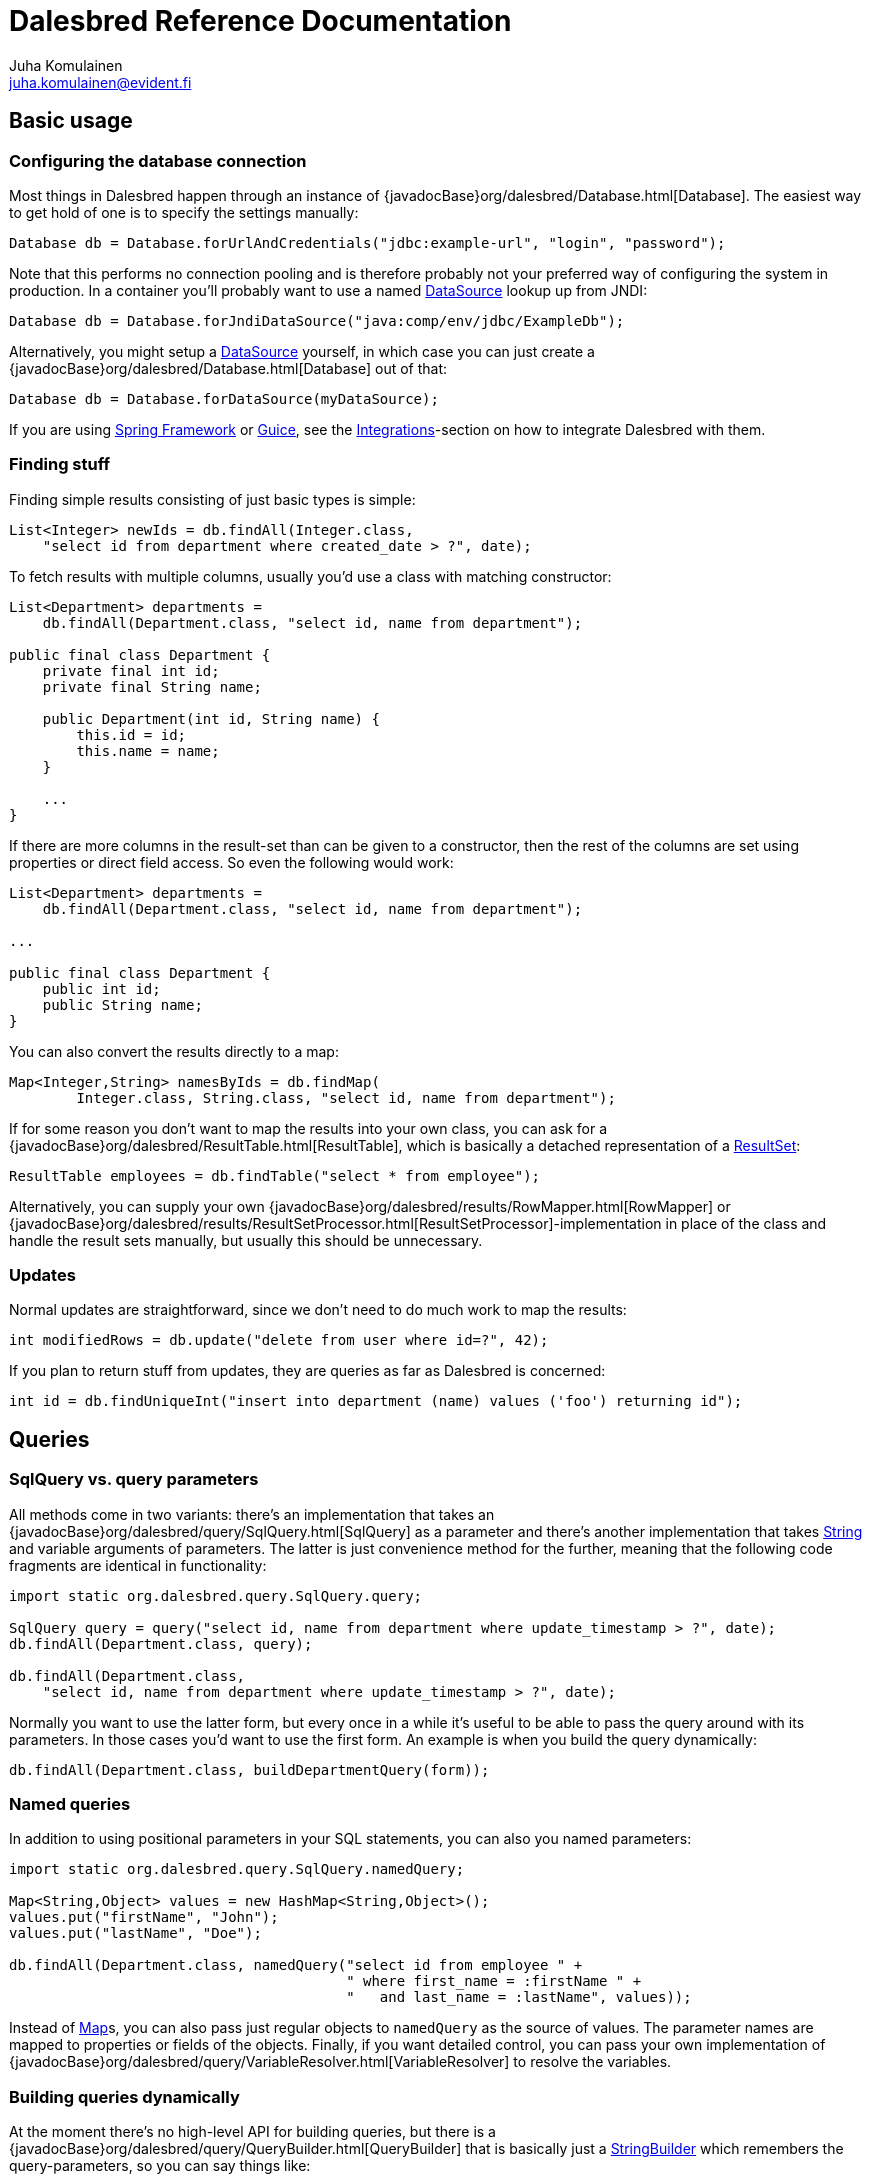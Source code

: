 Dalesbred Reference Documentation
=================================
Juha Komulainen <juha.komulainen@evident.fi>

:jdkJavadocBase: http://download.java.net/jdk8/docs/api/?
:springJavadocBase: http://docs.spring.io/spring/docs/current/javadoc-api/?
:jodaJavadocBase: http://www.joda.org/joda-time/apidocs/?

Basic usage
-----------

Configuring the database connection
~~~~~~~~~~~~~~~~~~~~~~~~~~~~~~~~~~~

Most things in Dalesbred happen through an instance of {javadocBase}org/dalesbred/Database.html[Database].
The easiest way to get hold of one is to specify the settings manually:

[source,java,indent=0]
----
        Database db = Database.forUrlAndCredentials("jdbc:example-url", "login", "password");
----

Note that this performs no connection pooling and is therefore probably not
your preferred way of configuring the system in production. In a container
you'll probably want to use a named {jdkJavadocBase}javax/sql/DataSource.html[DataSource] lookup up from JNDI:

[source,java,indent=0]
Database db = Database.forJndiDataSource("java:comp/env/jdbc/ExampleDb");

Alternatively, you might setup a {jdkJavadocBase}javax/sql/DataSource.html[DataSource] yourself, in which case you can
just create a {javadocBase}org/dalesbred/Database.html[Database] out of that:

[source,java,indent=0]
Database db = Database.forDataSource(myDataSource);

If you are using http://projects.spring.io/spring-framework/[Spring Framework] or
https://code.google.com/p/google-guice/[Guice], see the <<_integrations,Integrations>>-section
on how to integrate Dalesbred with them.

Finding stuff
~~~~~~~~~~~~~

Finding simple results consisting of just basic types is simple:

[source,java,indent=0]
----
        List<Integer> newIds = db.findAll(Integer.class,
            "select id from department where created_date > ?", date);
----

To fetch results with multiple columns, usually you'd use a class with matching constructor:

[source,java,indent=0]
----
        List<Department> departments =
            db.findAll(Department.class, "select id, name from department");

        public final class Department {
            private final int id;
            private final String name;

            public Department(int id, String name) {
                this.id = id;
                this.name = name;
            }

            ...
        }
----

If there are more columns in the result-set than can be given to a constructor, then the rest of the
columns are set using properties or direct field access. So even the following would work:

[source,java,indent=0]
----
        List<Department> departments =
            db.findAll(Department.class, "select id, name from department");

        ...

        public final class Department {
            public int id;
            public String name;
        }
----

You can also convert the results directly to a map:

[source,java,indent=0]
----
        Map<Integer,String> namesByIds = db.findMap(
                Integer.class, String.class, "select id, name from department");
----

If for some reason you don't want to map the results into your own class, you can ask for
a {javadocBase}org/dalesbred/ResultTable.html[ResultTable], which is basically a detached
representation of a {jdkJavadocBase}java/sql/ResultSet.html[ResultSet]:

[source,java,indent=0]
----
        ResultTable employees = db.findTable("select * from employee");
----

Alternatively, you can supply your own {javadocBase}org/dalesbred/results/RowMapper.html[RowMapper] or
{javadocBase}org/dalesbred/results/ResultSetProcessor.html[ResultSetProcessor]-implementation in place
of the class and handle the result sets manually, but usually this should be unnecessary.

Updates
~~~~~~~

Normal updates are straightforward, since we don't need to do much work to map the results:

[source,java,indent=0]
----
        int modifiedRows = db.update("delete from user where id=?", 42);
----

If you plan to return stuff from updates, they are queries as far as Dalesbred is concerned:

[source,java,indent=0]
----
        int id = db.findUniqueInt("insert into department (name) values ('foo') returning id");
----

Queries
-------

SqlQuery vs. query parameters
~~~~~~~~~~~~~~~~~~~~~~~~~~~~~

All methods come in two variants: there's an implementation that takes
an {javadocBase}org/dalesbred/query/SqlQuery.html[SqlQuery] as a parameter and there's another
implementation that takes {jdkJavadocBase}java/lang/String.html[String] and variable arguments of parameters.
The latter is just convenience method for the further, meaning that the following code fragments are
identical in functionality:

[source,java,indent=0]
----
        import static org.dalesbred.query.SqlQuery.query;

        SqlQuery query = query("select id, name from department where update_timestamp > ?", date);
        db.findAll(Department.class, query);

        db.findAll(Department.class,
            "select id, name from department where update_timestamp > ?", date);
----

Normally you want to use the latter form, but every once in a while it's
useful to be able to pass the query around with its parameters. In those
cases you'd want to use the first form. An example is when you build
the query dynamically:

[source,java,indent=0]
----
        db.findAll(Department.class, buildDepartmentQuery(form));
----

Named queries
~~~~~~~~~~~~~

In addition to using positional parameters in your SQL statements, you can also you named parameters:

[source,java,indent=0]
----
        import static org.dalesbred.query.SqlQuery.namedQuery;

        Map<String,Object> values = new HashMap<String,Object>();
        values.put("firstName", "John");
        values.put("lastName", "Doe");

        db.findAll(Department.class, namedQuery("select id from employee " +
                                                " where first_name = :firstName " +
                                                "   and last_name = :lastName", values));
----

Instead of {jdkJavadocBase}java/util/Map.html[Map]s, you can also pass just regular objects to `namedQuery` as
the source of values. The parameter names are mapped to properties or fields of the objects. Finally, if you want
detailed control, you can pass your own implementation of
{javadocBase}org/dalesbred/query/VariableResolver.html[VariableResolver] to resolve the variables.

Building queries dynamically
~~~~~~~~~~~~~~~~~~~~~~~~~~~~

At the moment there's no high-level API for building queries, but there is a
{javadocBase}org/dalesbred/query/QueryBuilder.html[QueryBuilder] that
is basically just a {jdkJavadocBase}java/util/StringBuilder.html[StringBuilder] which remembers
the query-parameters, so you can say things like:

[source,java,indent=0]
----
        QueryBuilder qb = new QueryBuilder("select id, name, status from document");
        if (status != null)
            qb.append(" where status=?", status);

        db.findAll(Document.class, qb.build());
----

For all but simplest dynamic queries, you'll probably want to have a higher level API that understands
the structure of the SQL.

Transactions
------------

Transaction callbacks
~~~~~~~~~~~~~~~~~~~~~

To perform a bunch of operations in transaction, use {javadocBase}org/dalesbred/TransactionCallback.html[TransactionCallback]
or {javadocBase}org/dalesbred/VoidTransactionCallback.html[VoidTransactionCallback]:

[source,java,indent=0]
----
        db.withTransaction(new TransactionCallback<Result>() {
            public Result execute(TransactionContext tx) throws SQLException {
                // transactional operations
                ...
                return result;
            });
        });

        db.withVoidTransaction(new VoidTransactionCallback() {
            public void execute(TransactionContext tx) throws SQLException {
                // transactional operations
                ...
            });
        });
----

If you are using Java 8, you can use the lighter lambda syntax:

[source,java,indent=0]
----
        db.withTransaction(tx -> {
            // transactional operations
            ...
            return result;
        });

        db.withVoidTransaction(tx -> {
            // transactional operations
            ...
        });
----

Annotation based transactions
~~~~~~~~~~~~~~~~~~~~~~~~~~~~~

If you are not using Java 8, the anonymous inner classes required by transaction callbacks
are quite verbose. Therefore Dalesbred provides
a simple support for building transactional proxies for services:

[source,java,indent=0]
----
        public interface MyService {
             void frobnicate();
        }

        public class MyRealService implements MyService {

             @Transactional
             public void frobnicate() {
                 ...
             }
        }

        ...

        MyService myService = db.createTransactionalProxyFor(MyService.class, new MyRealService());
        service.frobnicate(); // this call will have a transaction wrapped around it
----

External transaction manager
~~~~~~~~~~~~~~~~~~~~~~~~~~~~

If you are using http://projects.spring.io/spring-framework/[Spring Framework] or
https://code.google.com/p/google-guice/[Guice], Dalesbred can integrate with them for transaction
management. Consult the <<_integrations,Integrations>>-section for details.

Implicit transactions
~~~~~~~~~~~~~~~~~~~~~

If you make calls to {javadocBase}org/dalesbred/Database.html[Database] without and explicit transaction, by default
a new transaction is started for each call, but you can disallow this, in
which case exceptions are thrown for calls without an active transaction:

[source,java,indent=0]
db.setAllowImplicitTransactions(false);

Nested transactions
~~~~~~~~~~~~~~~~~~~

Nested transactions are supported if your database supports them:

[source,java,indent=0]
----
        db.withTransaction(Propagation.NESTED, new TransactionCallback<Result>() {
            ...
        });
----

Miscellaneous features
----------------------

Large objects
~~~~~~~~~~~~~

You can stream large objects (blobs and clobs) to database by just passing {jdkJavadocBase}java/io/InputStream.html[InputStream]
or {jdkJavadocBase}java/io/Reader.html[Reader] to query. Similarly you can read them by asking back for InputStream
or Reader.

[source,java,indent=0]
----
        try (InputStream in = new FileInputStream(name)) {
            db.update("insert into my_file (name, contents) values (?,?)", name, in);
        }

        try (InputStream in = db.findUnique(InputStream.class,
                                "select contents from my_file where name=?", name)) {
            ...
        }
----

WARNING: Note that the returned InputStream or Reader is only valid for the duration of the active transaction.

Custom type-conversions
~~~~~~~~~~~~~~~~~~~~~~~

Sometimes you need to convert database values to your own custom types and vice versa. To do that,
you can register your own {javadocBase}org/dalesbred/instantiation/TypeConversion.html[TypeConversion]-implementations
to {javadocBase}org/dalesbred/instantiation/TypeConversionRegistry.html[TypeConversionRegistry]:

[source,java,indent=0]
----
        TypeConversionRegistry conversions = db.getTypeConversionRegistry();
        conversions.registerConversionFromDatabaseType(new StringToEmailAddressConversion());
        conversions.registerConversionToDatabaseType(new EmailAddressToStringConversion());
----

Custom instantiators
~~~~~~~~~~~~~~~~~~~~

Sometimes you have objects that you can't instantiate using just constructors and setters, but you'd
still like to be able to build from results. You can register custom instantiators for such objects:

[source,java,indent=0]
----
        db.getInstantiatorRegistry().registerInstantiator(Foo.class, new Instantiator<Foo>() {
            @Override
            public Foo instantiate(@NotNull InstantiatorArguments arguments) {
                List<?> args = arguments.getValues();
                FooBuilder fooBuilder = new FooBuilder();
                fooBuilder.setBar(args.get(0));
                fooBuilder.setBaz(args.get(1));
                return fooBuilder.build();
            }
        });
----

Dalesbred will use this instantiator in place of the custom instantiator whenever it needs to build
results of type `Foo`.

Integrations
------------

Joda-Time
~~~~~~~~~

If from http://www.joda.org/joda-time/[Joda-Time] is detected on classpath, Dalesbred will automatically
register <<_custom_type_conversions,type-conversions>> between http://www.joda.org/joda-time/[Joda-Time]'s
{jodaJavadocBase}org/joda/time/DateTime.html[DateTime], {jodaJavadocBase}org/joda/time/LocalDate.html[LocalDate]
and {jodaJavadocBase}org/joda/time/LocalTime.html[LocalTime] to {jdkJavadocBase}java/sql/Timestamp.html[java.sql.Timestamp],
{jdkJavadocBase}java/sql/Date.html[java.sql.Date] and {jdkJavadocBase}java/sql/Time.html[java.sql.Time].

Java 8
~~~~~~

When running on Java 8, <<_custom_type_conversions,type-conversions>> for {jdkJavadocBase}java/time/Instant.html[Instant],
{jdkJavadocBase}java/time/LocalDate.html[LocalDate], {jdkJavadocBase}java/time/LocalDateTime.html[LocalDateTime],
{jdkJavadocBase}java/time/LocalTime.html[LocalTime] and {jdkJavadocBase}java/time/ZoneId.html[ZoneId] from
{jdkJavadocBase}java/time/package-summary.html[java.time]-package are automatically registered.

Spring
~~~~~~

Dalesbred has support for integration with http://projects.spring.io/spring-framework/[Spring Framework]
and its transaction management. To integrate Dalesbred, create a configuration class inheriting from
{javadocBase}org/dalesbred/support/spring/DalesbredConfigurationSupport.html[DalesbredConfigurationSupport]
and specify beans for {jdkJavadocBase}javax/sql/DataSource.html[DataSource] and
{springJavadocBase}org/springframework/transaction/PlatformTransactionManager.html[PlatformTransactionManager].
A minimal configuration would therefore be something like the following:

[source,java,indent=0]
----
        @Configuration
        @EnableTransactionManagement
        public class MyDatabaseConfiguration extends DalesbredConfigurationSupport {

            @Bean
            public DataSource dataSource() {
                return new JndiDataSourceLookup().getDataSource("jdbc/my-database");
            }

            @Bean
            public PlatformTransactionManager transactionManager() {
                return new DataSourceTransactionManager(dataSource());
            }
        }
----

After this you can inject {javadocBase}org/dalesbred/Database.html[Database] normally in your beans.

Guice
~~~~~

Dalesbred has support for integration with https://code.google.com/p/google-guice/[Guice 3]. You can just pass in
{javadocBase}org/dalesbred/support/guice/DataSourceDatabaseModule.html[DataSourceDatabaseModule]
or {javadocBase}org/dalesbred/support/guice/DriverManagerDatabaseModule.html[DriverManagerDatabaseModule]
when constructing your injector and you'll get automatic support for annotation based transactions and can
@Inject your database wherever you need it.

[source,java,indent=0]
----
        Injector injector = Guice.createInjector(new DataSourceDatabaseModule(), new MyOtherModule());
----

When using either of the Guice modules, you'll also get automatic support for using `@Inject` in the
results returned from database.

See the {javadocBase}[Javadoc] of the modules for details of their configuration.

IntelliJ IDEA
~~~~~~~~~~~~~

If you're using https://www.jetbrains.com/idea/[IntelliJ IDEA], check out
https://github.com/EvidentSolutions/dalesbred-idea-plugin[Dalesbred IDEA Plugin],
which provides inspections for common errors (e.g. mismatch between query parameters
and query).

Test support
------------

By including the _dalesbred-junit_ artifact in your project as a test dependency,
you'll get support for writing transactional test cases:

[source,java,indent=0]
----
        public class MyTest {

            private final Database db =
                TestDatabaseProvider.databaseForProperties("testdb.properties");

            @Rule
            public final TransactionalTests tx = new TransactionalTests(db);

            @Test
            public void simpleTest() {
                assertEquals("hello, world!",
                    db.queryForUnique(String.class "select 'hello, world!'");
            }
        }
----

More examples
-------------

Check out the test cases under https://github.com/EvidentSolutions/dalesbred/tree/master/dalesbred/src/test/java/org/dalesbred[dalesbred/src/test/java]
for more usage examples.

Downloading
-----------

Gradle
~~~~~~

Add the following to your project:

[source,groovy,indent=0]
[subs="verbatim,attributes"]
----
        dependencies {
            compile 'org.dalesbred:dalesbred:{revnumber}'
        }

        repositories {
            mavenCentral()
        }
----

For the JUnit test-support classes, add the following:

[source,groovy,indent=0]
[subs="verbatim,attributes"]
----
        dependencies {
            testCompile 'org.dalesbred:dalesbred-junit:{revnumber}'
        }
----

Maven
~~~~~

Dalesbred is available on the central Maven repository, so just add the following
dependency to your `pom.xml`:

[source,xml,indent=0]
[subs="verbatim,quotes,attributes"]
----
        <dependency>
            <groupId>org.dalesbred</groupId>
            <artifactId>dalesbred</artifactId>
            <version>{revnumber}</version>
        </dependency>
----

For the JUnit test-support classes, add the following:

[source,xml,indent=0]
[subs="verbatim,quotes,attributes"]
----
        <dependency>
            <groupId>org.dalesbred</groupId>
            <artifactId>dalesbred-junit</artifactId>
            <version>{revnumber}</version>
            <scope>test</scope>
        </dependency>
----

Without dependency manager
~~~~~~~~~~~~~~~~~~~~~~~~~~

To use Dalesbred without a dependency management system, you'll need to
download http://repo1.maven.org/maven2/org/dalesbred/dalesbred/{revnumber}/dalesbred-{revnumber}.jar[dalesbred-{revnumber}.jar]
and it to your classpath. There are no other required dependencies.

Contributors
------------

- https://bitbucket.org/christophgr[Christoph Gritschenberger]

Attributions
------------

Image of dalesbred used on the website is by http://www.flickr.com/photos/48235612@N00/338947492[NicePics on Flickr]
and is used by http://creativecommons.org/licenses/by-sa/2.0/[CC BY-SA 2.0].
